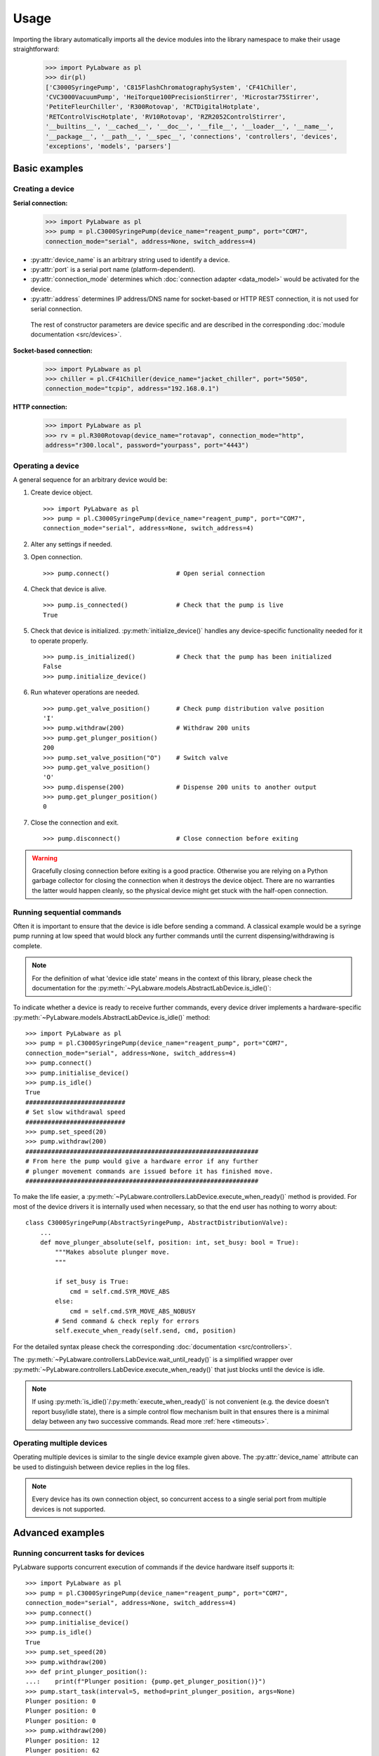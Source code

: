 Usage
=====

Importing the library automatically imports all the device modules into the
library namespace to make their usage straightforward:

    >>> import PyLabware as pl
    >>> dir(pl)
    ['C3000SyringePump', 'C815FlashChromatographySystem', 'CF41Chiller',
    'CVC3000VacuumPump', 'HeiTorque100PrecisionStirrer', 'Microstar75Stirrer',
    'PetiteFleurChiller', 'R300Rotovap', 'RCTDigitalHotplate',
    'RETControlViscHotplate', 'RV10Rotovap', 'RZR2052ControlStirrer',
    '__builtins__', '__cached__', '__doc__', '__file__', '__loader__', '__name__',
    '__package__', '__path__', '__spec__', 'connections', 'controllers', 'devices',
    'exceptions', 'models', 'parsers']

Basic examples
--------------

Creating a device
*****************

**Serial connection:**

    >>> import PyLabware as pl
    >>> pump = pl.C3000SyringePump(device_name="reagent_pump", port="COM7",
    connection_mode="serial", address=None, switch_address=4)

* :py:attr:`device_name` is an arbitrary string used to identify a device.
* :py:attr:`port` is a serial port name (platform-dependent).
* :py:attr:`connection_mode` determines which :doc:`connection adapter <data_model>` would be activated for the device.
* :py:attr:`address` determines IP address/DNS name for socket-based or HTTP REST connection, it is not used for serial connection.

 The rest of constructor parameters are device specific and are described in the corresponding :doc:`module documentation <src/devices>`.


**Socket-based connection:**

    >>> import PyLabware as pl
    >>> chiller = pl.CF41Chiller(device_name="jacket_chiller", port="5050",
    connection_mode="tcpip", address="192.168.0.1")

**HTTP connection:**

    >>> import PyLabware as pl
    >>> rv = pl.R300Rotovap(device_name="rotavap", connection_mode="http",
    address="r300.local", password="yourpass", port="4443")

Operating a device
******************

A general sequence for an arbitrary device would be:

1. Create device object. ::

    >>> import PyLabware as pl
    >>> pump = pl.C3000SyringePump(device_name="reagent_pump", port="COM7",
    connection_mode="serial", address=None, switch_address=4)

2. Alter any settings if needed.

3. Open connection. ::

    >>> pump.connect()                  # Open serial connection

4. Check that device is alive. ::

    >>> pump.is_connected()             # Check that the pump is live
    True

5. Check that device is initialized. :py:meth:`initialize_device()` handles any
   device-specific functionality needed for it to operate properly. ::

    >>> pump.is_initialized()           # Check that the pump has been initialized
    False
    >>> pump.initialize_device()

6. Run whatever operations are needed. ::

    >>> pump.get_valve_position()       # Check pump distribution valve position
    'I'
    >>> pump.withdraw(200)              # Withdraw 200 units
    >>> pump.get_plunger_position()
    200
    >>> pump.set_valve_position("O")    # Switch valve
    >>> pump.get_valve_position()
    'O'
    >>> pump.dispense(200)              # Dispense 200 units to another output
    >>> pump.get_plunger_position()
    0

7. Close the connection and exit. ::

    >>> pump.disconnect()               # Close connection before exiting

.. warning::  Gracefully closing connection before exiting is a good practice.
              Otherwise you are relying on a Python garbage collector for
              closing the connection when it destroys the device object.
              There are no warranties the latter would happen cleanly,
              so the physical device might get stuck with the half-open connection.

Running sequential commands
***************************

Often it is important to ensure that the device is idle before sending a
command. A classical example would be a syringe pump running
at low speed that would block any further commands until the current
dispensing/withdrawing is complete.

.. note:: For the definition of what 'device idle state' means in the context of
          this library, please check the documentation for the
          :py:meth:`~PyLabware.models.AbstractLabDevice.is_idle()`:

To indicate whether a device is ready to receive further commands, every device
driver implements a hardware-specific
:py:meth:`~PyLabware.models.AbstractLabDevice.is_idle()` method::

    >>> import PyLabware as pl
    >>> pump = pl.C3000SyringePump(device_name="reagent_pump", port="COM7",
    connection_mode="serial", address=None, switch_address=4)
    >>> pump.connect()
    >>> pump.initialise_device()
    >>> pump.is_idle()
    True
    ###########################
    # Set slow withdrawal speed
    ###########################
    >>> pump.set_speed(20)
    >>> pump.withdraw(200)
    ###############################################################
    # From here the pump would give a hardware error if any further
    # plunger movement commands are issued before it has finished move.
    ###############################################################

To make the life easier, a
:py:meth:`~PyLabware.controllers.LabDevice.execute_when_ready()` method
is provided. For most of the device drivers it is internally used when
necessary, so that the end user has nothing to worry about::

    class C3000SyringePump(AbstractSyringePump, AbstractDistributionValve):
        ...
        def move_plunger_absolute(self, position: int, set_busy: bool = True):
            """Makes absolute plunger move.
            """

            if set_busy is True:
                cmd = self.cmd.SYR_MOVE_ABS
            else:
                cmd = self.cmd.SYR_MOVE_ABS_NOBUSY
            # Send command & check reply for errors
            self.execute_when_ready(self.send, cmd, position)

For the detailed syntax please check the corresponding
:doc:`documentation <src/controllers>`.

The :py:meth:`~PyLabware.controllers.LabDevice.wait_until_ready()`
is a simplified wrapper over
:py:meth:`~PyLabware.controllers.LabDevice.execute_when_ready()`
that just blocks until the device is idle.

.. note:: If using :py:meth:`is_idle()`/:py:meth:`execute_when_ready()` is not
          convenient (e.g. the device doesn't report busy/idle state), there is
          a simple control flow mechanism built in that ensures there is a
          minimal delay between any two successive commands. Read more :ref:`here <timeouts>`.


Operating multiple devices
**************************

Operating multiple devices is similar to the single device example given above.
The :py:attr:`device_name` attribute can be used to distinguish between device
replies in the log files.

.. note:: Every device has its own connection object, so concurrent
          access to a single serial port from multiple devices is not supported.


Advanced examples
-----------------

.. _tasks:

Running concurrent tasks for devices
************************************

PyLabware supports concurrent execution of commands if the device hardware itself
supports it::

    >>> import PyLabware as pl
    >>> pump = pl.C3000SyringePump(device_name="reagent_pump", port="COM7",
    connection_mode="serial", address=None, switch_address=4)
    >>> pump.connect()
    >>> pump.initialise_device()
    >>> pump.is_idle()
    True
    >>> pump.set_speed(20)
    >>> pump.withdraw(200)
    >>> def print_plunger_position():
    ...:    print(f"Plunger position: {pump.get_plunger_position()}")
    >>> pump.start_task(interval=5, method=print_plunger_position, args=None)
    Plunger position: 0
    Plunger position: 0
    Plunger position: 0
    >>> pump.withdraw(200)
    Plunger position: 12
    Plunger position: 62
    Plunger position: 113
    Plunger position: 163
    Plunger position: 200
    Plunger position: 200
    >>> pump.get_all_tasks()
    [<LabDeviceTask(Thread-2, started 7944)>]
    >>> task = pump.get_all_tasks()[0]
    >>> pump.stop_task(task)

In the example above the plunger position is constantly monitored and printed
out while the pump is withdrawing the liquid. Any sensible number of tasks can
be run in parallel and started/stopped independently. A common use case for this
feature would be to issue keep-alive commands so that the device stays active.

More examples can be found in
:file:`PyLabware/examples/concurrent_tasks.py`

.. todo:: Add example from IKA RV10 keepalive.

.. _simulation:

Simulation mode
***************

Often it is desirable to make a dry run of a script before running it on actual
hardware to avoid unnecessary time/material cost and/or to ease up debug and
development. To fulfill this task, every device can be run in simulation
mode.

The simulation mode is switched on by setting the :py:attr:`simulation` property
to ``True``. Simulation messages are printed to log at INFO level so to use it
you need to configure logging first::

    >>> import PyLabware as pl
    >>> import logging
    >>> logging.getLogger().setLevel(logging.INFO)
    >>> pump = pl.C3000SyringePump(device_name="reagent_pump", port="COM7", connection_mode="serial", address=None, switch_address=4)
    [INFO] :: PyLabware.connections.SerialConnection :: Creating connection object with the following settings:
    {'address': None, 'port': 'COM7', 'encoding': 'UTF-8', 'command_delay': 0.5,
    'receive_buffer_size': 128, 'receive_timeout': 1, 'transmit_timeout': 1,
    'receiving_interval': 0.05, 'write_timeout': 0.5, 'baudrate': 9600,
    'bytesize': 8, 'parity': 'N', 'stopbits': 1, 'xonxoff': False, 'rtscts': False,
    'dsrdtr': False, 'inter_byte_timeout': False}

    >>> pump.simulation = True

After that one can use the device as usual issuing any commands::

    >>> pump.is_connected()
    [INFO] :: PyLabware.controllers.C3000SyringePump.test :: SIM :: Pretending to send message <'/5?23R\r\n'>
    True
    >>> pump.is_initialized()
    [INFO] :: PyLabware.controllers.C3000SyringePump.test :: SIM :: Patched send() to return <True>, calling <is_initialized>
    True
    >>> pump.get_valve_position()
    [INFO] :: PyLabware.controllers.C3000SyringePump.test :: SIM :: Pretending to send message <'/5?6R\r\n'>
    >>> pump.get_plunger_position()
    [INFO] :: PyLabware.controllers.C3000SyringePump.test :: SIM :: Pretending to send message <'/5?R\r\n'>
    >>> In [9]: pump.withdraw(200)
    [INFO] :: PyLabware.controllers.C3000SyringePump.test :: SIM :: Patched send() to return <<PyLabware.models.LabDeviceReply object at 0x05A8DA08>>, calling <is_idle>
    [INFO] :: PyLabware.controllers.C3000SyringePump.test :: Waiting done. Device <test> ready.
    [INFO] :: PyLabware.controllers.C3000SyringePump.test :: SIM :: Pretending to send message <'/5P200R\r\n'>
    >>> pump.dispense(200)
    [INFO] :: PyLabware.controllers.C3000SyringePump.test :: SIM :: Patched send() to return <<PyLabware.models.LabDeviceReply object at 0x05A8DA08>>, calling <is_idle>
    [INFO] :: PyLabware.controllers.C3000SyringePump.test :: Waiting done. Device <test> ready.
    [INFO] :: PyLabware.controllers.C3000SyringePump.test :: SIM :: Pretending to send message <'/5D200R\r\n'>
    >>> pump.set_valve_position("O")
    [INFO] :: PyLabware.controllers.C3000SyringePump.test :: SIM :: Patched send() to return <<PyLabware.models.LabDeviceReply object at 0x05A8DA08>>, calling <is_idle>
    [INFO] :: PyLabware.controllers.C3000SyringePump.test :: Waiting done. Device <test> ready.
    [INFO] :: PyLabware.controllers.C3000SyringePump.test :: SIM :: Pretending to send message <'/5OR\r\n'>

All methods work without throwing an error, though, obviously, the
methods that have to return the data from the device do not return anything.
This behavior can be altered in the device driver, see below for more details.

The simulation mode is designed in such a way to facilitate device testing. Thus,
all value checking in device methods still takes place even in simulation::

    >>> pump.set_valve_position("X")
    SLDeviceCommandError: Unknown valve position <X> requested!


Tweaking simulation mode
************************

How simulation mode works
^^^^^^^^^^^^^^^^^^^^^^^^^

Simulation mode works by intercepting the execution workflow in the following four
places:

* :py:meth:`LabDevice.connect()`
* :py:meth:`LabDevice.disconnect()`
* :py:meth:`LabDevice.send()`
* :py:meth:`LabDevice._recv()`

A typical implementation just replaces the actual invocation of the underlying
connection adapter method with a :py:meth:`logging.info()` call::

    def connect(self):
        """ Connects to the device.

        This method normally shouldn't be redefined in child classes.
        """

        if self._simulation is True:
            self.logger.info("SIM :: Opened connection.")
            return
        self.connection.open_connection()
        self.logger.info("Opened connection.")

This results in all high-level code (e.g. value checking and other
device-specific logic) to be executed as usual in the simulation mode, but all
the command strings prepared are just logged instead of being sent to the device.


Using :py:attr:`@in_simulation_device_returns` decorator
^^^^^^^^^^^^^^^^^^^^^^^^^^^^^^^^^^^^^^^^^^^^^^^^^^^^^^^^

Sometimes it is necessary to tune the simulated device behavior more granularly.
The possible examples are:

* A device that echoes the command back upon successful action. The device driver
  code checks the device reply to determine whether the command has been
  interpreted and ran correctly and raises an error if not.

* A device with higher-level logic that relies on a particular value being
  returned from the device before the execution can continue, e.g. waiting for a
  certain temperature to be reached.

Both of these examples would be impossible to implement with the simple logic
described above. To work around this issue and avoid patching every complex
device method with ``if self.simulation is True`` clause, a special method decorator is used.

:py:attr:`@in_simulation_device_returns` decorator should be used to wrap any
function that relies on a particular value that device should return. This value
should be passed as the decorator argument. Here is an example from :doc:`Tricontinent C3000
syringe pump driver <src/devices.tricontinent_c3000>`::

    class C3000SyringePump(AbstractSyringePump, AbstractDistributionValve):
        ...
        @in_simulation_device_returns(LabDeviceReply(body=C3000SyringePumpCommands.DEFAULT_STATUS))
            def is_idle(self) -> bool:
            """Checks if pump is in idle state.
            """

            # Send status request command and read back reply with no parsing
            # Parsing manipulates status byte to get error flags, we need it here
            try:

                ########################################################
                # send() patching takes place here
                ########################################################
                reply = self.send(self.cmd.GET_STATUS, parse_reply=False)

            except SLConnectionError:
                return False
            # Chop off prefix/terminator & cut out status byte
            reply = parser.stripper(reply.body, self.reply_prefix, self.reply_terminator)
            status_byte = ord(reply[0])
            # Busy/idle bit is 6th bit of the status byte. 0 - busy, 1 - idle
            if status_byte & 1 << 5 == 0:
                self.logger.debug("is_idle()::false.")
                return False
            # Check for errors if any
            try:
                self.check_errors(status_byte)
            except SLDeviceInternalError:
                self.logger.debug("is_idle()::false, errors present.")
                return False
            self.logger.debug("is_idle()::true.")
            return True

The decorator works :doc:`as following <src/controllers>`:

* Gets the object reference from the wrapped bound method (passed as self in the arguments list).
* Checks :py:meth:`self.simulation` to proceed.
* Stores reference to original :py:meth:`self.send()` and replaces :py:meth:`self.send()` with
  a lambda returning decorator argument.
* Runs the wrapped function and stores the return value.
* Replaces :py:meth:`self.send()` back with original reference and returns the return
  value from previous step.

Simulating dynamic return values
^^^^^^^^^^^^^^^^^^^^^^^^^^^^^^^^

Sometimes just the decorator is also not enough to achieve desirable behavior. A
typical example would be a device that echoes back not the command, but the
command argument and the code that relies on checking this reply for proper
operation, e.g.::

  Command to device >>> SET_TEMP 25.0
  Device reply      <<< 25.0

This is quite typical echo mode often encountered in different devices. In order
to support this mode of operation the following special syntax is used::

  @in_simulation_device_returns("{$args[1]}")
  def some_method(arg1, arg2, arg3):

``1`` is the number of positional argument that you want to extract from the
:py:meth:`some_method` call. In the case above the decorator will extract
``arg2`` from the arguments list and return it as a return value for the
:py:meth:`send()` call. Here's a specific example from the Heidolph overhead
stirrer driver::

    class HeiTorque100PrecisionStirrer(AbstractStirringController):
        ...
        @in_simulation_device_returns("{$args[1]}")
        def set_speed(self, speed: int):
            """Sets rotation speed in rpm.
            """

            # If the stirrer is not running, just update internal variable
            if not self._running:
                # Check value against limits before updating
                self.check_value(self.cmd.SET_SPEED, speed)
                self._speed_setpoint = speed
            else:

                ###############################################################
                # Here send() will be replaced with a lambda returning args[1]
                # from set_speed(), which is speed
                ###############################################################
                readback_setpoint = self.send(self.cmd.SET_SPEED, speed)

                if readback_setpoint != speed:
                    self.stop()
                    raise SLDeviceReplyError(f"Error setting stirrer speed. Requested setpoint <{self._speed_setpoint}> "
                                            f"RPM, read back setpoint <{readback_setpoint}> RPM")
                self._speed_setpoint = speed


